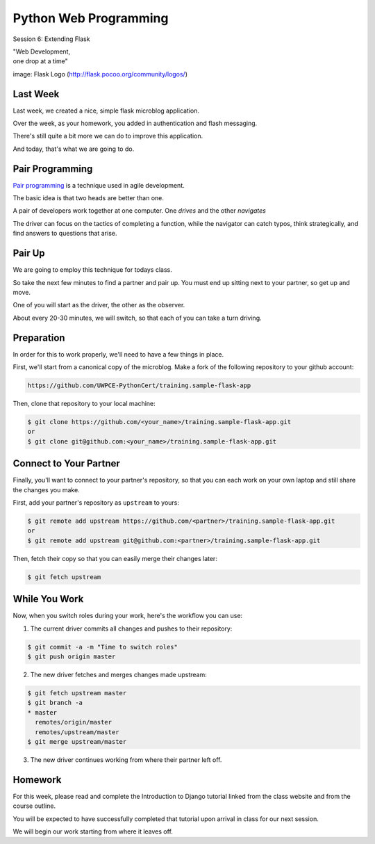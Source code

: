Python Web Programming
======================

.. image:: img/flask_cover.png
    :align: left
    :width: 50%

Session 6: Extending Flask

.. class:: intro-blurb right

| "Web Development,
| one drop at a time"

.. class:: image-credit

image: Flask Logo (http://flask.pocoo.org/community/logos/)


Last Week
---------

Last week, we created a nice, simple flask microblog application.

.. class:: incremental

Over the week, as your homework, you added in authentication and flash
messaging.

.. class:: incremental

There's still quite a bit more we can do to improve this application.

.. class:: incremental

And today, that's what we are going to do.


Pair Programming
----------------

`Pair programming <http://en.wikipedia.org/wiki/Pair_programming>`_ is a
technique used in agile development.

.. class:: incremental

The basic idea is that two heads are better than one.

.. class:: incremental

A pair of developers work together at one computer. One *drives* and the other
*navigates*

.. class:: incremental

The driver can focus on the tactics of completing a function, while the
navigator can catch typos, think strategically, and find answers to questions
that arise.


Pair Up
-------

We are going to employ this technique for todays class.

.. class:: incremental

So take the next few minutes to find a partner and pair up. You must end up
sitting next to your partner, so get up and move.

.. class:: incremental

One of you will start as the driver, the other as the observer.

.. class:: incremental

About every 20-30 minutes, we will switch, so that each of you can take a turn
driving.


Preparation
-----------

In order for this to work properly, we'll need to have a few things in place.

.. container:: incremental small

    First, we'll start from a canonical copy of the microblog.  Make a fork of
    the following repository to your github account:

    .. code-block::
        :class: small

        https://github.com/UWPCE-PythonCert/training.sample-flask-app

.. container:: incremental small

    Then, clone that repository to your local machine:

    .. code-block:: bash
        :class: small

        $ git clone https://github.com/<your_name>/training.sample-flask-app.git
        or
        $ git clone git@github.com:<your_name>/training.sample-flask-app.git

Connect to Your Partner
-----------------------

Finally, you'll want to connect to your partner's repository, so that you can
each work on your own laptop and still share the changes you make.

.. container:: incremental small

    First, add your partner's repository as ``upstream`` to yours:

    .. code-block:: bash
        :class: small

        $ git remote add upstream https://github.com/<partner>/training.sample-flask-app.git
        or
        $ git remote add upstream git@github.com:<partner>/training.sample-flask-app.git

.. container:: incremental small

    Then, fetch their copy so that you can easily merge their changes later:

    .. code-block:: bash
        :class: small

        $ git fetch upstream

While You Work
--------------

.. class:: small

Now, when you switch roles during your work, here's the workflow you can use:

.. class:: small

1. The current driver commits all changes and pushes to their repository:

.. code-block:: bash
    :class: small

    $ git commit -a -m "Time to switch roles"
    $ git push origin master

.. class:: small

2. The new driver fetches and merges changes made upstream:

.. code-block:: bash
    :class: small

    $ git fetch upstream master
    $ git branch -a
    * master
      remotes/origin/master
      remotes/upstream/master
    $ git merge upstream/master

.. class:: small

3. The new driver continues working from where their partner left off.


Homework
--------

For this week, please read and complete the Introduction to Django tutorial
linked from the class website and from the course outline.

You will be expected to have successfully completed that tutorial upon arrival
in class for our next session.

We will begin our work starting from where it leaves off.

